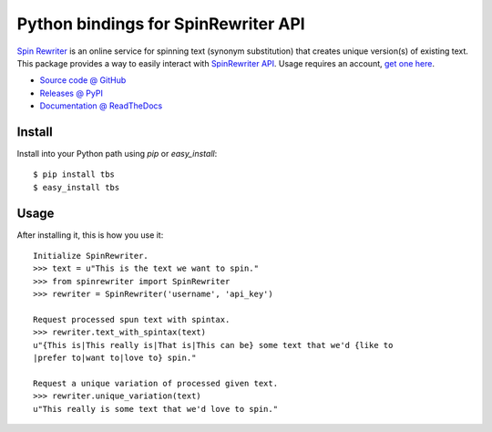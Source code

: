 ====================================
Python bindings for SpinRewriter API
====================================

`Spin Rewriter <http://www.spinrewriter.com/>`_ is an online service for
spinning text (synonym substitution) that creates unique version(s) of existing
text. This package provides a way to easily interact with `SpinRewriter API
<http://www.spinrewriter.com/api>`_. Usage requires an account, `get one here
<http://www.spinrewriter.com/registration>`_.

* `Source code @ GitHub <https://github.com/niteoweb/spinrewriter>`_
* `Releases @ PyPI <http://pypi.python.org/pypi/spinrewriter>`_
* `Documentation @ ReadTheDocs <http://readthedocs.org/docs/spinrewriter>`_


Install
=======

Install into your Python path using `pip` or `easy_install`::

    $ pip install tbs
    $ easy_install tbs


Usage
=====

After installing it, this is how you use it::

    Initialize SpinRewriter.
    >>> text = u"This is the text we want to spin."
    >>> from spinrewriter import SpinRewriter
    >>> rewriter = SpinRewriter('username', 'api_key')

    Request processed spun text with spintax.
    >>> rewriter.text_with_spintax(text)
    u"{This is|This really is|That is|This can be} some text that we'd {like to
    |prefer to|want to|love to} spin."

    Request a unique variation of processed given text.
    >>> rewriter.unique_variation(text)
    u"This really is some text that we'd love to spin."

